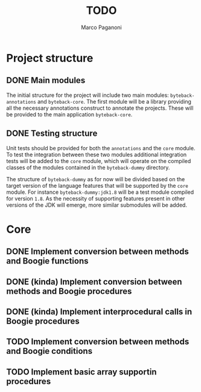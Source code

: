 #+TITLE: TODO
#+AUTHOR: Marco Paganoni

* Project structure
** DONE Main modules
The initial structure for the project will include two main modules: ~byteback-annotations~ and ~byteback-core~. The first module will be a library providing all the necessary annotations construct to annotate the projects. These will be provided to the main application ~byteback-core~.

** DONE Testing structure
Unit tests should be provided for both the ~annotations~ and the ~core~ module. To test the integration between these two modules additional integration tests will be added to the ~core~ module, which will operate on the compiled classes of the modules contained in the ~byteback-dummy~ directory.

The structure of ~byteback-dummy~ as for now will be divided based on the target version of the language features that will be supported by the ~core~ module. For instance  ~byteback-dummy:jdk1.8~ will be a test module compiled for version ~1.8~. As the necessity of supporting features present in other versions of the JDK will emerge, more similar submodules will be added.

* Core
** DONE Implement conversion between methods and Boogie functions
** DONE (kinda) Implement conversion between methods and Boogie procedures
** DONE (kinda) Implement interprocedural calls in Boogie procedures
** TODO Implement conversion between methods and Boogie conditions
** TODO Implement basic array supportin procedures
